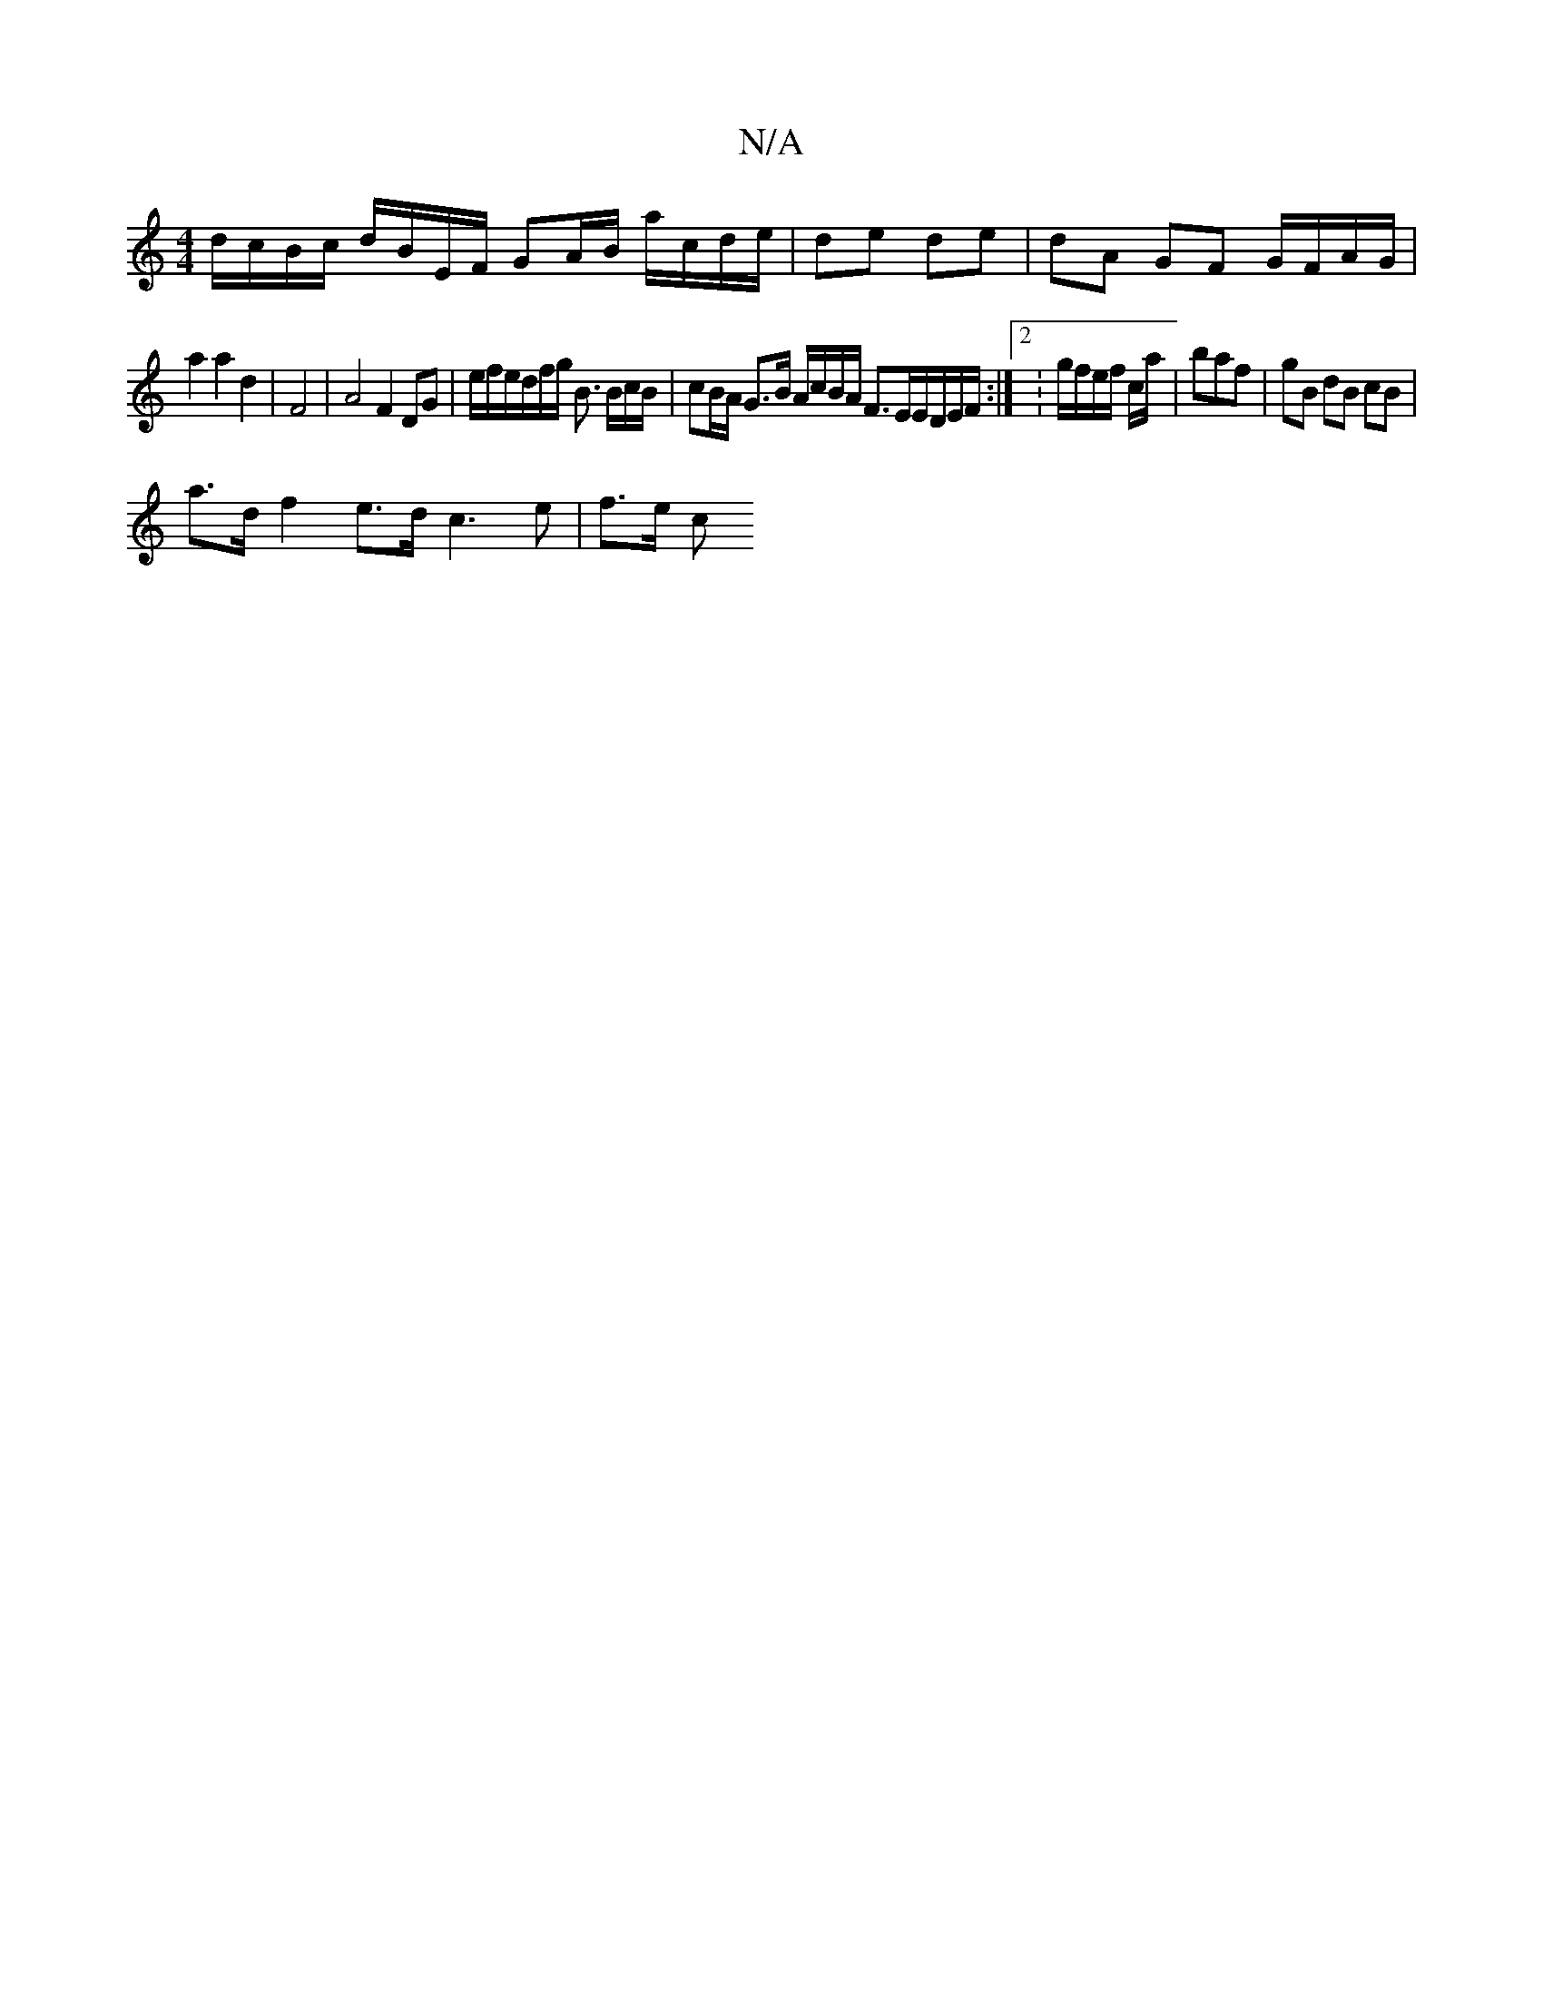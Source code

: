 X:1
T:N/A
M:4/4
R:N/A
K:Cmajor
 d/c/B/c/ d/B/E/F/ GA/B/ a/c/d/e/ | de de | dA GF G/F/A/G/ |
a2 a2 d2 | F4 | A4 F2 DG | e/f/e/d/f/g/ B3/ B/c/B/ | cB/A/ G>B A/c/B/A/ F>EE/D/E/F/ :|2 :g/f/e/f/ c/a/|baf | gB dB cB|
a>d f2 e>d c3e|f>e c
